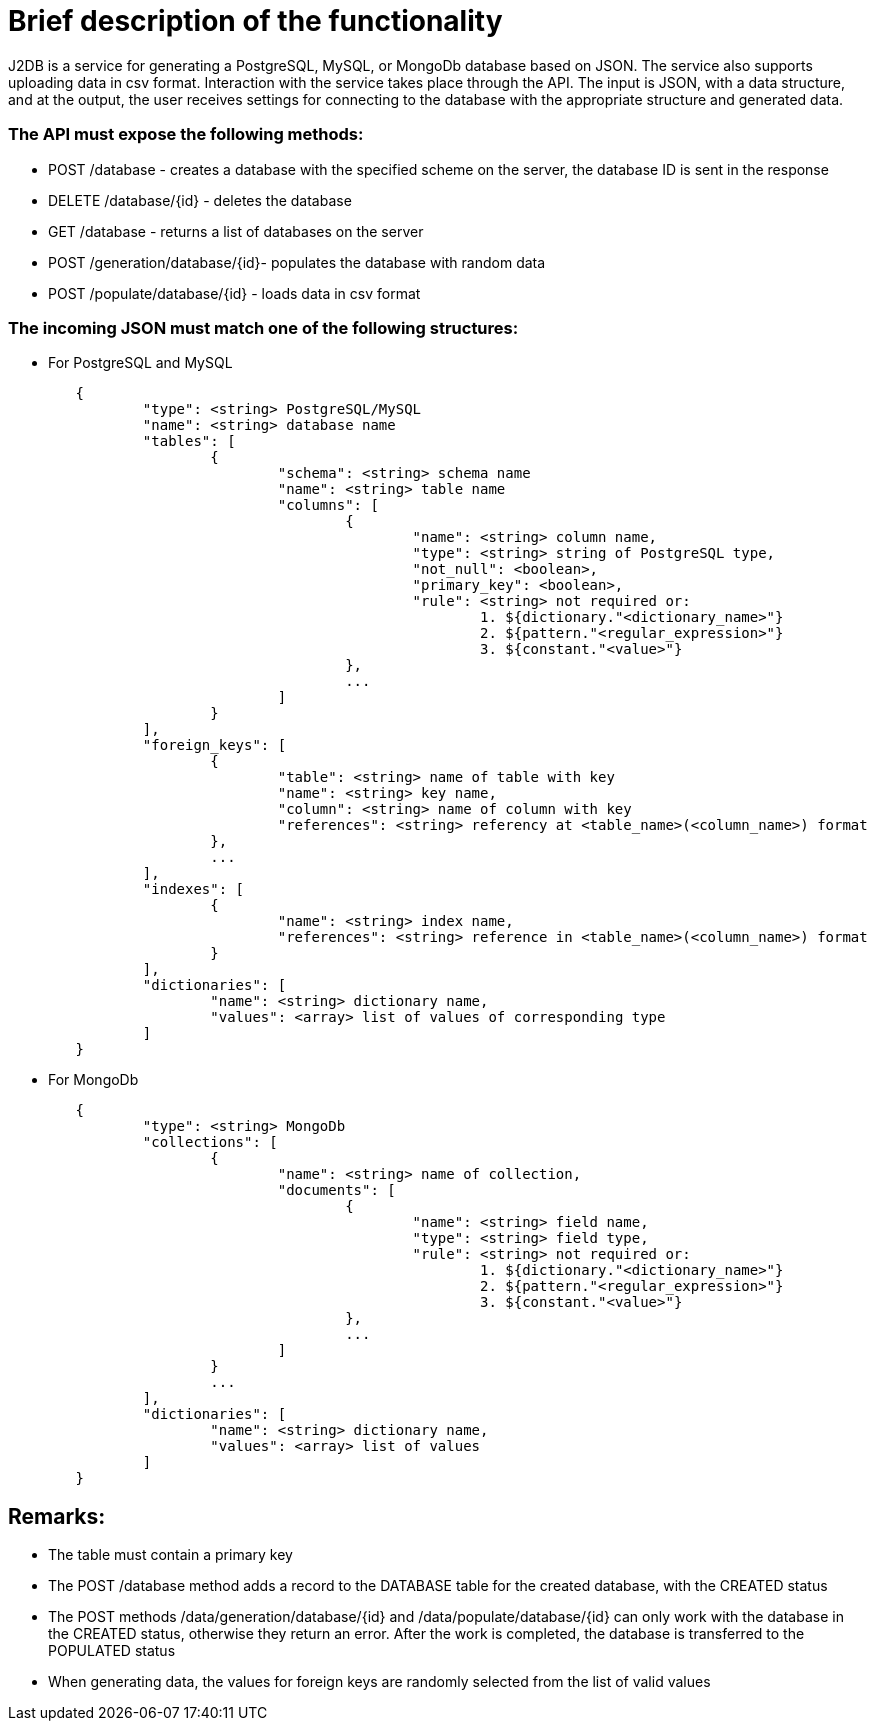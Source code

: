 = Brief description of the functionality

J2DB is a service for generating a PostgreSQL, MySQL, or MongoDb database based on JSON. The service also supports uploading data in csv format. Interaction with the service takes place through the API. The input is JSON, with a data structure, and at the output, the user receives settings for connecting to the database with the appropriate structure and generated data.

=== The API must expose the following methods:

- POST /database - creates a database with the specified scheme on the server, the database ID is sent in the response
- DELETE /database/{id} - deletes the database
- GET /database - returns a list of databases on the server
- POST /generation/database/{id}- populates the database with random data
- POST /populate/database/{id} - loads data in csv format


=== The incoming JSON must match one of the following structures:

- For PostgreSQL and MySQL
----
        {
        	"type": <string> PostgreSQL/MySQL
        	"name": <string> database name
        	"tables": [
        		{
        			"schema": <string> schema name
        			"name": <string> table name
        			"columns": [
        				{ 
        					"name": <string> column name,
        					"type": <string> string of PostgreSQL type,
        					"not_null": <boolean>,
        					"primary_key": <boolean>,
        					"rule": <string> not required or:
        						1. ${dictionary."<dictionary_name>"}
        						2. ${pattern."<regular_expression>"}
        						3. ${constant."<value>"}
        				},
        				...
        			]
        		}
        	],
        	"foreign_keys": [
        		{
        			"table": <string> name of table with key
        			"name": <string> key name,
        			"column": <string> name of column with key
        			"references": <string> referency at <table_name>(<column_name>) format
        		},
        		...
        	],
        	"indexes": [
        		{
        			"name": <string> index name,
        			"references": <string> reference in <table_name>(<column_name>) format
        		}
        	],
        	"dictionaries": [
        		"name": <string> dictionary name,
        		"values": <array> list of values of corresponding type
        	]
        }
----


- For MongoDb
----
        {
        	"type": <string> MongoDb
        	"collections": [
        		{
        			"name": <string> name of collection,
        			"documents": [
        				{	
        					"name": <string> field name,
        					"type": <string> field type,
        					"rule": <string> not required or:
        						1. ${dictionary."<dictionary_name>"}
        						2. ${pattern."<regular_expression>"}
        						3. ${constant."<value>"}
        				},
        				...
        			]
        		}
        		...
        	],
        	"dictionaries": [
        		"name": <string> dictionary name,
        		"values": <array> list of values
        	]
        }
----

== Remarks:

- The table must contain a primary key
- The POST /database method adds a record to the DATABASE table for the created database, with the CREATED status
- The POST methods /data/generation/database/{id} and /data/populate/database/{id} can only work with the database in the CREATED status, otherwise they return an error. After the work is completed, the database is transferred to the POPULATED status
- When generating data, the values for foreign keys are randomly selected from the list of valid values